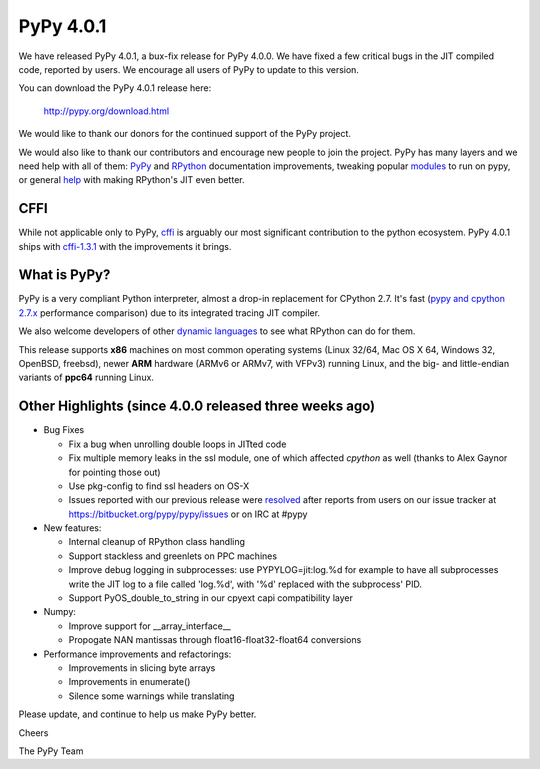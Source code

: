 ==========
PyPy 4.0.1
==========

We have released PyPy 4.0.1, a bux-fix release for PyPy 4.0.0. We have fixed
a few critical bugs in the JIT compiled code, reported by users. We encourage
all users of PyPy to update to this version.


You can download the PyPy 4.0.1 release here:

    http://pypy.org/download.html

We would like to thank our donors for the continued support of the PyPy
project.

We would also like to thank our contributors and 
encourage new people to join the project. PyPy has many
layers and we need help with all of them: `PyPy`_ and `RPython`_ documentation
improvements, tweaking popular `modules`_ to run on pypy, or general `help`_ 
with making RPython's JIT even better. 

CFFI
====

While not applicable only to PyPy, `cffi`_ is arguably our most significant
contribution to the python ecosystem. PyPy 4.0.1 ships with 
`cffi-1.3.1`_ with the improvements it brings.

.. _`PyPy`: http://doc.pypy.org 
.. _`RPython`: https://rpython.readthedocs.org
.. _`cffi`: https://cffi.readthedocs.org
.. _`cffi-1.3.1`: http://cffi.readthedocs.org/en/latest/whatsnew.html#v1-3-1
.. _`modules`: http://doc.pypy.org/en/latest/project-ideas.html#make-more-python-modules-pypy-friendly
.. _`help`: http://doc.pypy.org/en/latest/project-ideas.html
.. _`numpy`: https://bitbucket.org/pypy/numpy

What is PyPy?
=============

PyPy is a very compliant Python interpreter, almost a drop-in replacement for
CPython 2.7. It's fast (`pypy and cpython 2.7.x`_ performance comparison)
due to its integrated tracing JIT compiler.

We also welcome developers of other
`dynamic languages`_ to see what RPython can do for them.

This release supports **x86** machines on most common operating systems
(Linux 32/64, Mac OS X 64, Windows 32, OpenBSD, freebsd),
newer **ARM** hardware (ARMv6 or ARMv7, with VFPv3) running Linux, and the
big- and little-endian variants of **ppc64** running Linux.

.. _`pypy and cpython 2.7.x`: http://speed.pypy.org
.. _`dynamic languages`: http://pypyjs.org

Other Highlights (since 4.0.0 released three weeks ago)
=======================================================

* Bug Fixes

  * Fix a bug when unrolling double loops in JITted code

  * Fix multiple memory leaks in the ssl module, one of which affected
    `cpython` as well (thanks to Alex Gaynor for pointing those out)

  * Use pkg-config to find ssl headers on OS-X

  * Issues reported with our previous release were resolved_ after reports from users on
    our issue tracker at https://bitbucket.org/pypy/pypy/issues or on IRC at
    #pypy

* New features:

  * Internal cleanup of RPython class handling

  * Support stackless and greenlets on PPC machines

  * Improve debug logging in subprocesses: use PYPYLOG=jit:log.%d
    for example to have all subprocesses write the JIT log to a file
    called 'log.%d', with '%d' replaced with the subprocess' PID.

  * Support PyOS_double_to_string in our cpyext capi compatibility layer

* Numpy:

  * Improve support for __array_interface__

  * Propogate NAN mantissas through float16-float32-float64 conversions


* Performance improvements and refactorings:

  * Improvements in slicing byte arrays

  * Improvements in enumerate()

  * Silence some warnings while translating

.. _resolved: http://doc.pypy.org/en/latest/whatsnew-4.0.1.html

Please update, and continue to help us make PyPy better.

Cheers

The PyPy Team

